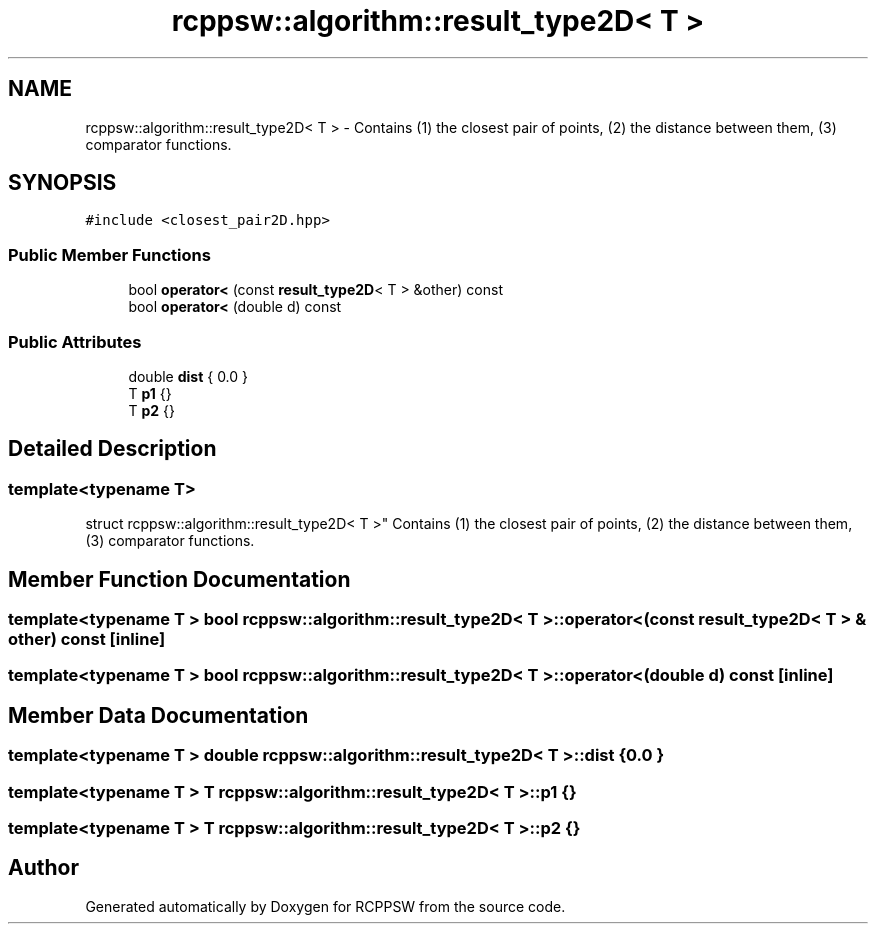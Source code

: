 .TH "rcppsw::algorithm::result_type2D< T >" 3 "Sat Feb 5 2022" "RCPPSW" \" -*- nroff -*-
.ad l
.nh
.SH NAME
rcppsw::algorithm::result_type2D< T > \- Contains (1) the closest pair of points, (2) the distance between them, (3) comparator functions\&.  

.SH SYNOPSIS
.br
.PP
.PP
\fC#include <closest_pair2D\&.hpp>\fP
.SS "Public Member Functions"

.in +1c
.ti -1c
.RI "bool \fBoperator<\fP (const \fBresult_type2D\fP< T > &other) const"
.br
.ti -1c
.RI "bool \fBoperator<\fP (double d) const"
.br
.in -1c
.SS "Public Attributes"

.in +1c
.ti -1c
.RI "double \fBdist\fP { 0\&.0 }"
.br
.ti -1c
.RI "T \fBp1\fP {}"
.br
.ti -1c
.RI "T \fBp2\fP {}"
.br
.in -1c
.SH "Detailed Description"
.PP 

.SS "template<typename T>
.br
struct rcppsw::algorithm::result_type2D< T >"
Contains (1) the closest pair of points, (2) the distance between them, (3) comparator functions\&. 
.SH "Member Function Documentation"
.PP 
.SS "template<typename T > bool \fBrcppsw::algorithm::result_type2D\fP< T >::operator< (const \fBresult_type2D\fP< T > & other) const\fC [inline]\fP"

.SS "template<typename T > bool \fBrcppsw::algorithm::result_type2D\fP< T >::operator< (double d) const\fC [inline]\fP"

.SH "Member Data Documentation"
.PP 
.SS "template<typename T > double \fBrcppsw::algorithm::result_type2D\fP< T >::dist { 0\&.0 }"

.SS "template<typename T > T \fBrcppsw::algorithm::result_type2D\fP< T >::p1 {}"

.SS "template<typename T > T \fBrcppsw::algorithm::result_type2D\fP< T >::p2 {}"


.SH "Author"
.PP 
Generated automatically by Doxygen for RCPPSW from the source code\&.
